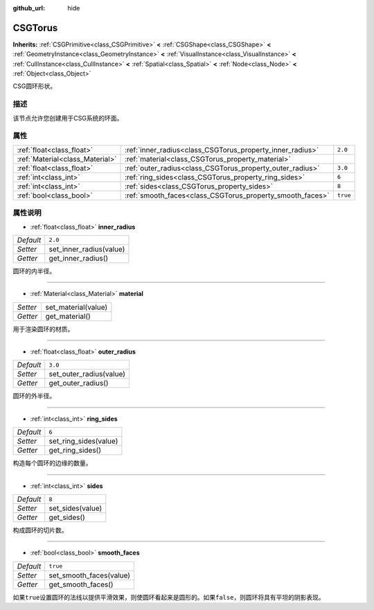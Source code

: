 :github_url: hide

.. Generated automatically by doc/tools/make_rst.py in GaaeExplorer's source tree.
.. DO NOT EDIT THIS FILE, but the CSGTorus.xml source instead.
.. The source is found in doc/classes or modules/<name>/doc_classes.

.. _class_CSGTorus:

CSGTorus
========

**Inherits:** :ref:`CSGPrimitive<class_CSGPrimitive>` **<** :ref:`CSGShape<class_CSGShape>` **<** :ref:`GeometryInstance<class_GeometryInstance>` **<** :ref:`VisualInstance<class_VisualInstance>` **<** :ref:`CullInstance<class_CullInstance>` **<** :ref:`Spatial<class_Spatial>` **<** :ref:`Node<class_Node>` **<** :ref:`Object<class_Object>`

CSG圆环形状。

描述
----

该节点允许您创建用于CSG系统的环面。

属性
----

+---------------------------------+-----------------------------------------------------------+----------+
| :ref:`float<class_float>`       | :ref:`inner_radius<class_CSGTorus_property_inner_radius>` | ``2.0``  |
+---------------------------------+-----------------------------------------------------------+----------+
| :ref:`Material<class_Material>` | :ref:`material<class_CSGTorus_property_material>`         |          |
+---------------------------------+-----------------------------------------------------------+----------+
| :ref:`float<class_float>`       | :ref:`outer_radius<class_CSGTorus_property_outer_radius>` | ``3.0``  |
+---------------------------------+-----------------------------------------------------------+----------+
| :ref:`int<class_int>`           | :ref:`ring_sides<class_CSGTorus_property_ring_sides>`     | ``6``    |
+---------------------------------+-----------------------------------------------------------+----------+
| :ref:`int<class_int>`           | :ref:`sides<class_CSGTorus_property_sides>`               | ``8``    |
+---------------------------------+-----------------------------------------------------------+----------+
| :ref:`bool<class_bool>`         | :ref:`smooth_faces<class_CSGTorus_property_smooth_faces>` | ``true`` |
+---------------------------------+-----------------------------------------------------------+----------+

属性说明
--------

.. _class_CSGTorus_property_inner_radius:

- :ref:`float<class_float>` **inner_radius**

+-----------+-------------------------+
| *Default* | ``2.0``                 |
+-----------+-------------------------+
| *Setter*  | set_inner_radius(value) |
+-----------+-------------------------+
| *Getter*  | get_inner_radius()      |
+-----------+-------------------------+

圆环的内半径。

----

.. _class_CSGTorus_property_material:

- :ref:`Material<class_Material>` **material**

+----------+---------------------+
| *Setter* | set_material(value) |
+----------+---------------------+
| *Getter* | get_material()      |
+----------+---------------------+

用于渲染圆环的材质。

----

.. _class_CSGTorus_property_outer_radius:

- :ref:`float<class_float>` **outer_radius**

+-----------+-------------------------+
| *Default* | ``3.0``                 |
+-----------+-------------------------+
| *Setter*  | set_outer_radius(value) |
+-----------+-------------------------+
| *Getter*  | get_outer_radius()      |
+-----------+-------------------------+

圆环的外半径。

----

.. _class_CSGTorus_property_ring_sides:

- :ref:`int<class_int>` **ring_sides**

+-----------+-----------------------+
| *Default* | ``6``                 |
+-----------+-----------------------+
| *Setter*  | set_ring_sides(value) |
+-----------+-----------------------+
| *Getter*  | get_ring_sides()      |
+-----------+-----------------------+

构造每个圆环的边缘的数量。

----

.. _class_CSGTorus_property_sides:

- :ref:`int<class_int>` **sides**

+-----------+------------------+
| *Default* | ``8``            |
+-----------+------------------+
| *Setter*  | set_sides(value) |
+-----------+------------------+
| *Getter*  | get_sides()      |
+-----------+------------------+

构成圆环的切片数。

----

.. _class_CSGTorus_property_smooth_faces:

- :ref:`bool<class_bool>` **smooth_faces**

+-----------+-------------------------+
| *Default* | ``true``                |
+-----------+-------------------------+
| *Setter*  | set_smooth_faces(value) |
+-----------+-------------------------+
| *Getter*  | get_smooth_faces()      |
+-----------+-------------------------+

如果\ ``true``\ 设置圆环的法线以提供平滑效果，则使圆环看起来是圆形的。如果\ ``false``\ ，则圆环将具有平坦的阴影表现。

.. |virtual| replace:: :abbr:`virtual (This method should typically be overridden by the user to have any effect.)`
.. |const| replace:: :abbr:`const (This method has no side effects. It doesn't modify any of the instance's member variables.)`
.. |vararg| replace:: :abbr:`vararg (This method accepts any number of arguments after the ones described here.)`
